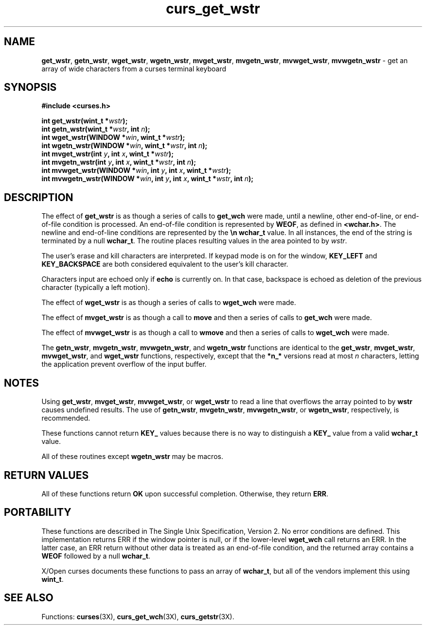 .\"***************************************************************************
.\" Copyright (c) 2002,2003 Free Software Foundation, Inc.                   *
.\"                                                                          *
.\" Permission is hereby granted, free of charge, to any person obtaining a  *
.\" copy of this software and associated documentation files (the            *
.\" "Software"), to deal in the Software without restriction, including      *
.\" without limitation the rights to use, copy, modify, merge, publish,      *
.\" distribute, distribute with modifications, sublicense, and/or sell       *
.\" copies of the Software, and to permit persons to whom the Software is    *
.\" furnished to do so, subject to the following conditions:                 *
.\"                                                                          *
.\" The above copyright notice and this permission notice shall be included  *
.\" in all copies or substantial portions of the Software.                   *
.\"                                                                          *
.\" THE SOFTWARE IS PROVIDED "AS IS", WITHOUT WARRANTY OF ANY KIND, EXPRESS  *
.\" OR IMPLIED, INCLUDING BUT NOT LIMITED TO THE WARRANTIES OF               *
.\" MERCHANTABILITY, FITNESS FOR A PARTICULAR PURPOSE AND NONINFRINGEMENT.   *
.\" IN NO EVENT SHALL THE ABOVE COPYRIGHT HOLDERS BE LIABLE FOR ANY CLAIM,   *
.\" DAMAGES OR OTHER LIABILITY, WHETHER IN AN ACTION OF CONTRACT, TORT OR    *
.\" OTHERWISE, ARISING FROM, OUT OF OR IN CONNECTION WITH THE SOFTWARE OR    *
.\" THE USE OR OTHER DEALINGS IN THE SOFTWARE.                               *
.\"                                                                          *
.\" Except as contained in this notice, the name(s) of the above copyright   *
.\" holders shall not be used in advertising or otherwise to promote the     *
.\" sale, use or other dealings in this Software without prior written       *
.\" authorization.                                                           *
.\"***************************************************************************
.\"
.\" $Id: curs_get_wstr.3x,v 1.3 2003/07/05 11:15:28 tom Exp $
.\" $DragonFly: src/lib/libncurses/man/curs_get_wstr.3,v 1.1 2005/03/12 19:13:54 eirikn Exp $
.TH curs_get_wstr 3X ""
.SH NAME
\fBget_wstr\fR,
\fBgetn_wstr\fR,
\fBwget_wstr\fR,
\fBwgetn_wstr\fR,
\fBmvget_wstr\fR,
\fBmvgetn_wstr\fR,
\fBmvwget_wstr\fR,
\fBmvwgetn_wstr\fR \- get an array of wide characters from a curses terminal keyboard
.SH SYNOPSIS
.nf
\fB#include <curses.h>\fR

\fBint get_wstr(wint_t *\fR\fIwstr\fR\fB);\fR
.br
\fBint getn_wstr(wint_t *\fR\fIwstr\fR\fB, int \fR\fIn\fR\fB);\fR
.br
\fBint wget_wstr(WINDOW *\fR\fIwin\fR\fB, wint_t *\fR\fIwstr\fR\fB);\fR
.br
\fBint wgetn_wstr(WINDOW *\fR\fIwin\fR\fB, wint_t *\fR\fIwstr\fR\fB, int \fR\fIn\fR\fB);\fR
.br
\fBint mvget_wstr(int \fR\fIy\fR\fB, int \fR\fIx\fR\fB, wint_t *\fR\fIwstr\fR\fB);\fR
.br
\fBint mvgetn_wstr(int \fR\fIy\fR\fB, int \fR\fIx\fR\fB, wint_t *\fR\fIwstr\fR\fB, int \fR\fIn\fR\fB);\fR
.br
\fBint mvwget_wstr(WINDOW *\fR\fIwin\fR\fB, int \fR\fIy\fR\fB, int \fR\fIx\fR\fB, wint_t *\fR\fIwstr\fR\fB);\fR
.br
\fBint mvwgetn_wstr(WINDOW *\fR\fIwin\fR\fB, int \fR\fIy\fR\fB, int \fR\fIx\fR\fB, wint_t *\fR\fIwstr\fR\fB, int \fR\fIn\fR\fB);\fR
.fi
.SH DESCRIPTION
The effect of
\fBget_wstr\fR
is as though a series of calls
to
\fBget_wch\fR
were made, until a newline, other end-of-line, or end-of-file condition is processed.
An end-of-file condition is represented by \fBWEOF\fR, as defined in \fB<wchar.h>\fR.
The newline and end-of-line conditions are represented by the \fB\\n\fR \fBwchar_t\fR value.
In all instances, the end of the string is terminated by a null \fBwchar_t\fR.
The routine places resulting values in the area pointed to by \fIwstr\fR.

The user's erase and kill characters are interpreted.  If keypad
mode is on for the window, \fBKEY_LEFT\fR and \fBKEY_BACKSPACE\fR
are both considered equivalent to the user's kill character.

Characters input are echoed only if \fBecho\fR is currently on.  In that case,
backspace is echoed as deletion of the previous character (typically a left
motion).

The effect of
\fBwget_wstr\fR
is as though a series of
calls to
\fBwget_wch\fR
were made.

The effect of
\fBmvget_wstr\fR
is as though a call to
\fBmove\fR
and then a series of calls to
\fBget_wch\fR
were
made.

The effect of
\fBmvwget_wstr\fR
is as though a call to
\fBwmove\fR
and then a series of calls to
\fBwget_wch\fR
were made.

The
\fBgetn_wstr\fR,
\fBmvgetn_wstr\fR,
\fBmvwgetn_wstr\fR, and
\fBwgetn_wstr\fR
functions are identical
to the
\fBget_wstr\fR,
\fBmvget_wstr\fR,
\fBmvwget_wstr\fR, and
\fBwget_wstr\fR
functions, respectively,
except that the
\fB*n_*\fR
versions read at most
\fIn\fR
characters, letting the application prevent overflow of the
input buffer.
.SH NOTES
Using
\fBget_wstr\fR,
\fBmvget_wstr\fR,
\fBmvwget_wstr\fR, or
\fBwget_wstr\fR
to read a line that
overflows the array pointed to by
\fBwstr\fR
causes undefined
results.
The use of
\fBgetn_wstr\fR,
\fBmvgetn_wstr\fR,
\fBmvwgetn_wstr\fR, or
\fBwgetn_wstr\fR, respectively, is recommended.

These functions cannot return \fBKEY_\fR values because there
is no way to distinguish a \fBKEY_\fR value from a valid \fBwchar_t\fR value.

All of these routines except \fBwgetn_wstr\fR may be macros.
.SH RETURN VALUES
All of these functions return \fBOK\fR upon successful completion.
Otherwise, they return \fBERR\fR.
.SH PORTABILITY
These functions are described in The Single Unix Specification, Version 2.
No error conditions are defined.
This implementation returns ERR if the window pointer is null,
or if the lower-level \fBwget_wch\fR call returns an ERR.
In the latter case,
an ERR return without other data is treated as an end-of-file condition,
and the returned array contains a \fBWEOF\fR followed by a null \fBwchar_t\fR.
.PP
X/Open curses documents these functions to pass an array of \fBwchar_t\fR,
but all of the vendors implement this using \fBwint_t\fR.
.SH SEE ALSO
Functions:
\fBcurses\fR(3X),
\fBcurs_get_wch\fR(3X),
\fBcurs_getstr\fR(3X).
.\"#
.\"# The following sets edit modes for GNU EMACS
.\"# Local Variables:
.\"# mode:nroff
.\"# fill-column:79
.\"# End:
